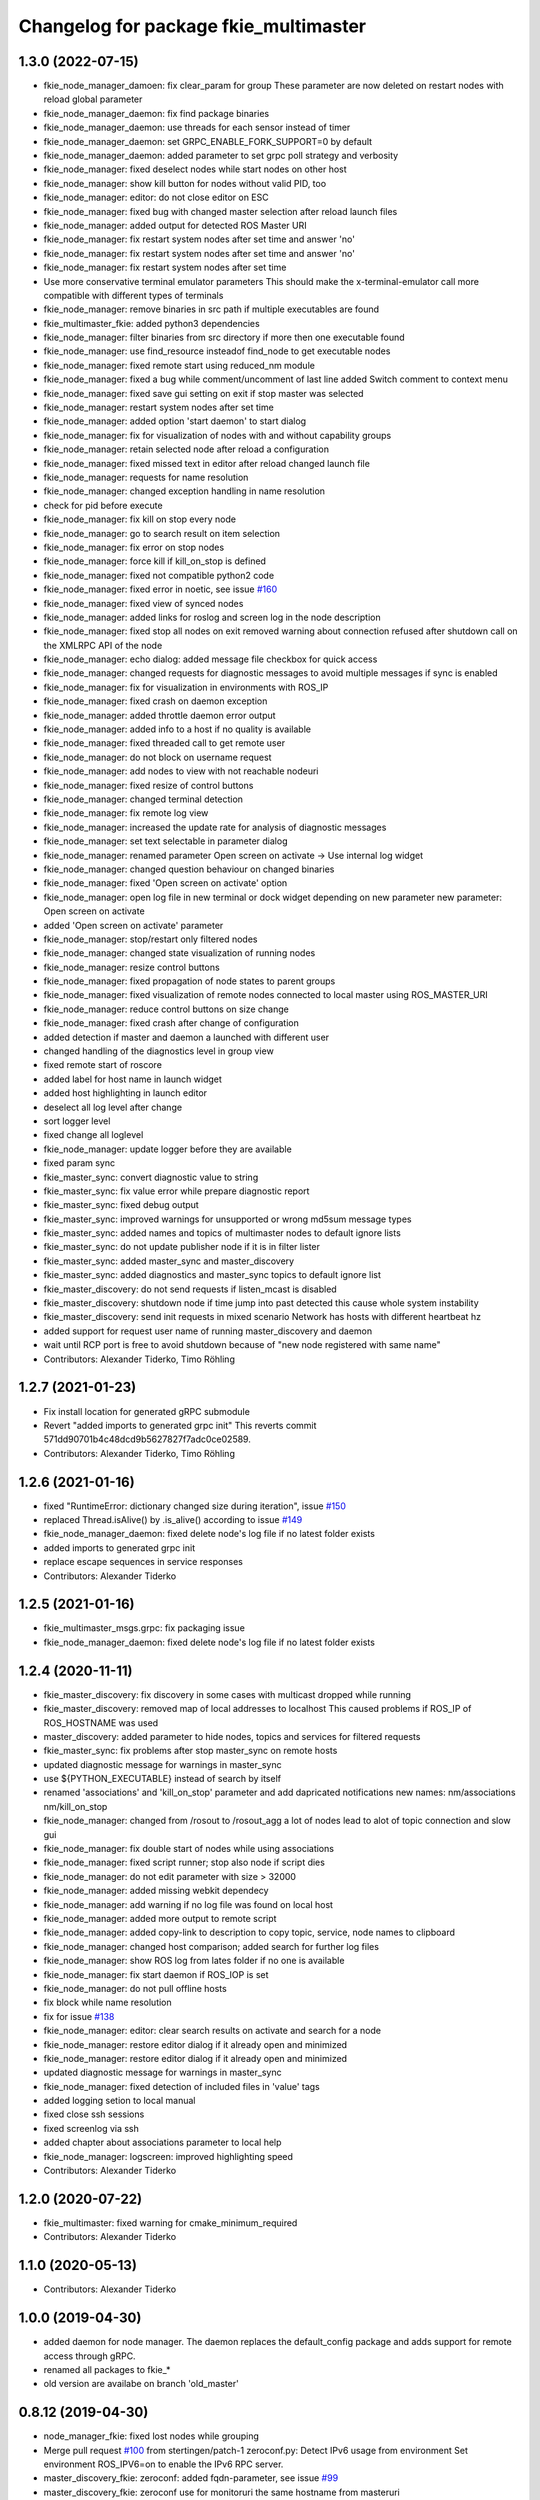 ^^^^^^^^^^^^^^^^^^^^^^^^^^^^^^^^^^^^^^
Changelog for package fkie_multimaster
^^^^^^^^^^^^^^^^^^^^^^^^^^^^^^^^^^^^^^

1.3.0 (2022-07-15)
------------------
* fkie_node_manager_damoen: fix clear_param for group
  These parameter are now deleted on restart nodes with reload global
  parameter
* fkie_node_manager_daemon: fix find package binaries
* fkie_node_manager_daemon: use threads for each sensor instead of timer
* fkie_node_manager_daemon: set GRPC_ENABLE_FORK_SUPPORT=0 by default
* fkie_node_manager_daemon: added parameter to set grpc poll strategy and verbosity
* fkie_node_manager: fixed deselect nodes while start nodes on other host
* fkie_node_manager: show kill button for nodes without valid PID, too
* fkie_node_manager: editor: do not close editor on ESC
* fkie_node_manager: fixed bug with changed master selection after reload launch files
* fkie_node_manager: added output for detected ROS Master URI
* fkie_node_manager: fix restart system nodes after set time and answer 'no'
* fkie_node_manager: fix restart system nodes after set time and answer 'no'
* fkie_node_manager: fix restart system nodes after set time
* Use more conservative terminal emulator parameters
  This should make the x-terminal-emulator call more compatible with
  different types of terminals
* fkie_node_manager: remove binaries in src path if multiple executables are found
* fkie_multimaster_fkie: added python3 dependencies
* fkie_node_manager: filter binaries from src directory if more then one executable found
* fkie_node_manager: use find_resource insteadof find_node to get executable nodes
* fkie_node_manager: fixed remote start using reduced_nm module
* fkie_node_manager: fixed a bug while comment/uncomment of last line
  added Switch comment to context menu
* fkie_node_manager: fixed save gui setting on exit if stop master was selected
* fkie_node_manager: restart system nodes after set time
* fkie_node_manager: added option 'start daemon' to start dialog
* fkie_node_manager: fix for visualization of nodes with and without capability groups
* fkie_node_manager: retain selected node after reload a configuration
* fkie_node_manager: fixed missed text in editor after reload changed launch file
* fkie_node_manager: requests for name resolution
* fkie_node_manager: changed exception handling in name resolution
* check for pid before execute
* fkie_node_manager: fix kill on stop every node
* fkie_node_manager: go to search result on item selection
* fkie_node_manager: fix error on stop nodes
* fkie_node_manager: force kill if kill_on_stop is defined
* fkie_node_manager: fixed not compatible python2 code
* fkie_node_manager: fixed error in noetic, see issue `#160 <https://github.com/fkie/multimaster_fkie/issues/160>`_
* fkie_node_manager: fixed view of synced nodes
* fkie_node_manager: added links for roslog and screen log in the node description
* fkie_node_manager: fixed stop all nodes on exit
  removed warning about connection refused after shutdown call on the
  XMLRPC API of the node
* fkie_node_manager: echo dialog: added message file checkbox for quick access
* fkie_node_manager: changed requests for diagnostic messages to avoid multiple messages if sync is enabled
* fkie_node_manager: fix for visualization in environments with ROS_IP
* fkie_node_manager: fixed crash on daemon exception
* fkie_node_manager: added throttle daemon error output
* fkie_node_manager: added info to a host if no quality is available
* fkie_node_manager: fixed threaded call to get remote user
* fkie_node_manager: do not block on username request
* fkie_node_manager: add nodes to view with not reachable nodeuri
* fkie_node_manager: fixed resize of control buttons
* fkie_node_manager: changed terminal detection
* fkie_node_manager: fix remote log view
* fkie_node_manager: increased the update rate for analysis of diagnostic messages
* fkie_node_manager: set text selectable in parameter dialog
* fkie_node_manager: renamed parameter
  Open screen on activate -> Use internal log widget
* fkie_node_manager: changed question behaviour on changed binaries
* fkie_node_manager: fixed 'Open screen on activate' option
* fkie_node_manager: open log file in new terminal or dock widget depending on new parameter
  new parameter: Open screen on activate
* added 'Open screen on activate' parameter
* fkie_node_manager: stop/restart only filtered nodes
* fkie_node_manager: changed state visualization of running nodes
* fkie_node_manager: resize control buttons
* fkie_node_manager: fixed propagation of node states to parent groups
* fkie_node_manager: fixed visualization of remote nodes connected to local master using ROS_MASTER_URI
* fkie_node_manager: reduce control buttons on size change
* fkie_node_manager: fixed crash after change of configuration
* added detection if master and daemon a launched with different user
* changed handling of the diagnostics level in group view
* fixed remote start of roscore
* added label for host name in launch widget
* added host highlighting in launch editor
* deselect all log level after change
* sort logger level
* fixed change all loglevel
* fkie_node_manager: update logger before they are available
* fixed param sync
* fkie_master_sync: convert diagnostic value to string
* fkie_master_sync: fix value error while prepare diagnostic report
* fkie_master_sync: fixed debug output
* fkie_master_sync: improved warnings for unsupported or wrong md5sum message types
* fkie_master_sync: added names and topics of multimaster nodes to default ignore lists
* fkie_master_sync: do not update publisher node if it is in filter lister
* fkie_master_sync: added master_sync and master_discovery
* fkie_master_sync: added diagnostics and master_sync topics to default ignore list
* fkie_master_discovery: do not send requests if listen_mcast is disabled
* fkie_master_discovery: shutdown node if time jump into past detected
  this cause whole system instability
* fkie_master_discovery: send init requests in mixed scenario
  Network has hosts with different heartbeat hz
* added support for request user name of running master_discovery and daemon
* wait until RCP port is free to avoid shutdown because of "new node registered with same name"
* Contributors: Alexander Tiderko, Timo Röhling

1.2.7 (2021-01-23)
------------------
* Fix install location for generated gRPC submodule
* Revert "added imports to generated grpc init"
  This reverts commit 571dd90701b4c48dcd9b5627827f7adc0ce02589.
* Contributors: Alexander Tiderko, Timo Röhling

1.2.6 (2021-01-16)
------------------
* fixed "RuntimeError: dictionary changed size during iteration", issue `#150 <https://github.com/fkie/multimaster_fkie/issues/150>`_
* replaced Thread.isAlive() by .is_alive() according to issue `#149 <https://github.com/fkie/multimaster_fkie/issues/149>`_
* fkie_node_manager_daemon: fixed delete node's log file if no latest folder exists
* added imports to generated grpc init
* replace escape sequences in service responses
* Contributors: Alexander Tiderko

1.2.5 (2021-01-16)
------------------
* fkie_multimaster_msgs.grpc: fix packaging issue
* fkie_node_manager_daemon: fixed delete node's log file if no latest folder exists

1.2.4 (2020-11-11)
------------------
* fkie_master_discovery: fix discovery in some cases with multicast dropped while running
* fkie_master_discovery: removed map of local addresses to localhost
  This caused problems if ROS_IP of ROS_HOSTNAME was used
* master_discovery: added parameter to hide nodes, topics and services for filtered requests
* fkie_master_sync: fix problems after stop master_sync on remote hosts
* updated diagnostic message for warnings in master_sync
* use ${PYTHON_EXECUTABLE} instead of search by itself
* renamed 'associations' and 'kill_on_stop' parameter and add dapricated notifications
  new names: nm/associations nm/kill_on_stop
* fkie_node_manager: changed from /rosout to /rosout_agg
  a lot of nodes lead to alot of topic connection and slow gui
* fkie_node_manager: fix double start of nodes while using associations
* fkie_node_manager: fixed script runner; stop also node if script dies
* fkie_node_manager: do not edit parameter with size > 32000
* fkie_node_manager: added missing webkit dependecy
* fkie_node_manager: add warning if no log file was found on local host
* fkie_node_manager: added more output to remote script
* fkie_node_manager: added copy-link to description to copy topic, service, node names to clipboard
* fkie_node_manager: changed host comparison; added search for further log files
* fkie_node_manager: show ROS log from lates folder if no one is available
* fkie_node_manager: fix start daemon if ROS_IOP is set
* fkie_node_manager: do not pull offline hosts
* fix block while name resolution
* fix for issue `#138 <https://github.com/fkie/multimaster_fkie/issues/138>`_
* fkie_node_manager: editor: clear search results on activate and search for a node
* fkie_node_manager: restore editor dialog if it already open and minimized
* fkie_node_manager: restore editor dialog if it already open and minimized
* updated diagnostic message for warnings in master_sync
* fkie_node_manager: fixed detection of included files in 'value' tags
* added logging setion to local manual
* fixed close ssh sessions
* fixed screenlog via ssh
* added chapter about associations parameter to local help
* fkie_node_manager: logscreen: improved highlighting speed
* Contributors: Alexander Tiderko

1.2.0 (2020-07-22)
------------------
* fkie_multimaster: fixed warning for cmake_minimum_required
* Contributors: Alexander Tiderko

1.1.0 (2020-05-13)
------------------
* Contributors: Alexander Tiderko

1.0.0 (2019-04-30)
-------------------
* added daemon for node manager. The daemon replaces the default_config package and adds support for remote access through gRPC.
* renamed all packages to fkie_*
* old version are availabe on branch 'old_master'

0.8.12 (2019-04-30)
-------------------
* node_manager_fkie: fixed lost nodes while grouping
* Merge pull request `#100 <https://github.com/fkie/multimaster_fkie/issues/100>`_ from stertingen/patch-1
  zeroconf.py: Detect IPv6 usage from environment
  Set environment ROS_IPV6=on to enable the IPv6 RPC server.
* master_discovery_fkie: zeroconf: added fqdn-parameter, see issue `#99 <https://github.com/fkie/multimaster_fkie/issues/99>`_
* master_discovery_fkie: zeroconf use for monitoruri the same hostname from masteruri
* Contributors: Alexander Tiderko, Hermann von Kleist

0.8.11 (2019-02-27)
-------------------
* fix release issues

0.8.10 (2019-02-26)
-------------------
* node_manager_fkie: exapand (nodes, topics, services) on filter
* fixed build node_manager_fkie without .git repository issue `#91 <https://github.com/fkie/multimaster_fkie/issues/91>`_
* node_manager_fkie: fixed crash on show critical message dialog
* Contributors: Alexander Tiderko

0.8.9 (2018-12-21)
------------------
* fix install build
* Contributors: Alexander Tiderko

0.8.8 (2018-12-19)
------------------
* fixed install node_manager_fkie
* Contributors: Alexander Tiderko

0.8.7 (2018-12-18)
------------------
* default_cfg_fkie: fixed changelog format
* node_manager_fkie: added version detection
* Contributors: Alexander Tiderko

0.8.5 (2018-12-11)
------------------
* node_manager_fkie: removed install author warning
* node_manager_fkie: fixed navigation in topic and service view
  do not open echo/call dialog on activate namespace group
* master_sync_fkie: added a simple node to sync parameter
  Original code from
  https://github.com/jhu-lcsr-forks/multimaster_fkie/tree/param-sync
  adapted to change only local ROS Parameter Server
* Contributors: Alexander Tiderko

0.8.4 (2018-12-08)
------------------
* master_discovery_fkie: fix zeroconf to avoid request loop in master_sync
  see issue `#90 <https://github.com/fkie/multimaster_fkie/issues/90>`_
* Contributors: Alexander Tiderko

0.8.3 (2018-12-07)
------------------
* node_manager_fkie: added: Augment CMake script to install node_manager launcher on Ubuntu. pull request `#82 <https://github.com/fkie/multimaster_fkie/issues/82>`_ from acschaefer/master
* node_manager_fkie: added parameter to disable namespace groups
* node_manager_fkie: editor: improved seletion of node definition by moving selected text to top
* node_manager_fkie: new: apply enhancement to organize nodes view by namespaces, see issue `#83 <https://github.com/fkie/multimaster_fkie/issues/83>`_
* node_manager_fkie: fixed copy paste error
* node_manager_fkie: changed highlighting for groups and nodes
* node_manager_fkie: editor: fixed uncomment of -- statements
* node_manager_fkie: added launch file to test namespace grouping.
* node_manager_fkie: fix namespace view
* node_manager_fkie: fixed topic publish dialog for messages with arrays
* node_manager_fkie: fix crash while start master_discovery with master_sync on
* node_manager_fkie: fixed add new parameter in parameter dialog
* node_manager_fkie: added parameter for timeout to close closing dialog
* master_discovery_fkie: fixed typo hearbeat[s] to heartbeat[s] pull request `#87 <https://github.com/fkie/multimaster_fkie/issues/87>`_ from Paulls20/master
* master_sync_fkie: install launch dir pull request `#81 <https://github.com/fkie/multimaster_fkie/issues/81>`_ from ahoarau/patch-1
* Contributors: Alexander Schaefer, Alexander Tiderko, Antoine Hoarau, Paul.Varghese

0.8.2 (2018-08-10)
------------------
* fixed issue `#79 <https://github.com/fkie/fkie_multimaster/issues/79>`_
* Contributors: Alexander Tiderko

0.8.1 (2018-08-03)
------------------
* fkie_node_manager: changed behaviour on question to reload files and display noscreen errors
* Contributors: Alexander Tiderko

0.8.0 (2018-07-16)
------------------
* fkie_node_manager: added warning if while remote start no executable was found
  rosrun throws no error if no executable was found it is only an output.
* fkie_node_manager: fixed activation of minimized launch editor
* fkie_node_manager: added settings parameter 'movable dock widgets' to prevent dock widgets from moving
* fkie_node_manager: fixed error in select_dialog on close node_manager
* fkie_node_manager: added group icon with count of nodes inside
* fkie_node_manager: added info icons for groups
* fkie_node_manager: added timer to close exit dialog on close node_manager
* fkie_node_manager: fixed delay open io screen
* fkie_node_manager: use priority queue for sreen io only if normal queue has more than 5 elements
* fkie_node_manager: reduced update count
* fkie_node_manager: changed color of question box
* fkie_node_manager: added link for nodelet manager in description of nodelets
* fkie_node_manager: add an option to disable the question dialog while restart nodelets
* fkie_node_manager: changed background of question dialog to non transparent
* fkie_node_manager: changed question dialog for launch and transfer files
* changed visualization for available configurations, added visualisation for nodelets
  changed qestion dialog on changes of launch files and restart of
  nodelets
* fkie_node_manager: fixed trasfer of wrong files on change to remote hosts
* fkie_node_manager: editor: fix recursive search
* fkie_node_manager: fixed crash on call of an unknown service
* fkie_node_manager: fix administratively prohibited error while delete logs
  This error occurs while delete more than 10 logs on remote host
* fkie_node_manager: resolve pkg:// in all arguments
* fkie_node_manager: fix crash while assigne color
* Added configuration for Travis CI
* Contributors: Timo Röhling, Alexander Tiderko

0.7.8 (2018-03-24)
------------------
* Fix catkin_lint warnings
* fkie_node_manager: fixed crash on errors while open network discovery dialog
* fkie_node_manager: fixed copy function in launch file browser
* fkie_node_manager: fixed file name copy crash
* fkie_node_manager: added more checks while handle nodelet restarts
* fkie_node_manager: added check for restart of nodelet manager
* fkie_node_manager: reset package cache on reload in lauch widget
  so you don't need to restart node_manager if new packages are added at
  runtime
* fkie_node_manager: changed behaviour of detailed message box
* fkie_node_manager: fixed clear in echo dialog
* fkie_node_manager: added shortcut Ctrl+R to restart nodes
* Merge pull request `#69 <https://github.com/fkie/fkie_multimaster/issues/69>`_ from AlexisTM/fix_exit_zeroconf
  Solve zeroconf sys.exit( ..., ...) issue
* Contributors: Alexander Tiderko, Alexis Paques, Timo Röhling

0.7.7 (2017-10-27)
------------------
* fkie_node_manager: fixed install problem #65
* fkie_node_manager: changed tab order and added Ctrl+Shift+F behaviour
* Contributors: Alexander Tiderko

0.7.6 (2017-10-04)
------------------
* fkie_node_manager: editor: fixed un/comment function
* fkie_node_manager: detailed dialog: created own one, enable resize feature
* fkie_node_manager: echo dialog: added a checkbox to dis-/enable message filter
* fkie_node_manager: added log for start and wait for ROS master at the beginning
* fkie_node_manager: fixed utf8 problem with service call
* fkie_node_manager: fixed view problem if ROS_IP is set
* fkie_node_manager: fixed crash while navigation in launch editor
* fkie_node_manager: convert error messages to utf-8
* fkie_node_manager: fixed a lot of utf8 problems
* fkie_node_manager: do not ask changed files for reload an offline master
* fkie_node_manager: reload global parameter, if ROS master was restarted
* fkie_node_manager: file_watcher: fixed wrong detection for paths in parameter values
* fkie_node_manager: editor: adapt indent to previous line on tab
* fkie_node_manager: editor: ident to preview line on pressed return/enter
* fkie_node_manager: label for decimal length changed
* fkie_node_manager: echo_dialog: added array length and a filter for digits after '.' in arrays
* fkie_node_manager: launch dialog: improved graph view
* fkie_node_manager: launch editor: changed line selection behaviour
* fkie_node_manager: added Ctrl+W to close current tab in launch editor
* fkie_node_manager: event connection between launch editor and graph view
* fkie_node_manager: create complete include graph
* fkie_node_manager: added upperBotton again
* fkie_node_manager: removed uppper Button, use Include Graph instead
* fkie_node_manager: added dock widget with include files overview for launch file editor
* fkie_node_manager: reorganized buttons in launch editor and fixed search for included files
* fkie_node_manager: fixed display not complete node/topic/service name
* fkie_node_manager: fixed icon space in description panel
* fkie_node_manager: added icons
  1. in editor for going to next higher launch file
  2. restart node and reload global parameter of the launch file
* fkie_node_manager: changed behaviour after filter changes
* fkie_node_manager: open upper files and insert these in between
* fkie_node_manager: Tab and Backtab fixed
* fkie_node_manager: size units fixed
* fkie_node_manager: fixed search for included files in editor
* fkie_node_manager: enable / disable upper button
* fkie_node_manager: added upper button to the editor dialog
  opens the file which include the current open launch file
* fkie_node_manager: redesigned echo dialog
* fkie_node_manager: added priority queue for opening output console before all nodes are started
* Contributors: Alexander Tiderko

0.7.5 (2017-07-17)
------------------
* fkie_node_manager: improved echo dialog
  * added combobox for maximal size of a message
  * added status for message size (also avarage)
  * added bandwith calculation
  * added info in status bar for latched topic
  * removed status for "std dev" and "window size"
  * store last messages in echo dialog to show them after some filter was chagned
* fkie_node_manager: new feature - start profiles
  you can save and restore the current state for all hosts.
* fkie_node_manager: added a node 'script_runner.py' to launch scripts in a ROS node
  The node exceutes the script on startup and stay alive. On stop you can
  specify a stop script.
* fkie_node_manager: fixed displayed topics in description panel (for different namespaces)
* fkie_node_manager: fixed the warning about illegal ROS name on open echo dialog
* fkie_node_manager: fixed rate filter in echo dialog
* fkie_node_manager: fixed poweroff host
* fkie_node_manager: fixed the end process
* fkie_node_manager: fix crash while remove history file
* fkie_node_manager: added more error handling for script_runner
* fkie_node_manager: added question on stop profile load
* fkie_node_manager: stops profile loading on close profile status
* fkie_node_manager: moved profile code to new file and added progress bar for profile
* fkie_node_manager: fixed rename of file in the launch history
* fkie_node_manager: added a possibility to delete all logs (select host->rosclean purge in description)
* fkie_node_manager: changed key event handling in launch dock to avoid double events
* fkie_node_manager: fix Ctrl+double click on profile history
* fkie_node_manager: added support for default_cfg in profiles
* fkie_node_manager: store the default configuration nodes for profiles
  currently no support to load the profiles with default configuration!
  User will be informed on save a profile with default configuraion.
* fkie_node_manager: fixed detailed dialog for messages without detailed text
* fkie_node_manager: fixed start nodes by load new profile with same launch files
* fkie_node_manager: fixed save profile after load profile
* fkie_node_manager: added description for online state of a master proxy
* fkie_node_manager: skip update of offline hosts
* fkie_node_manager: fixed the list of closing hosts
* fkie_node_manager: added possibility to resize the details message dialog
* fkie_node_manager: removed handling for Ctrl+C and Ctrl+X, so this shortcut now works in description dock
* fkie_node_manager: fixed call of host url options
* fkie_node_manager: fixed problem with editor in foreground
* fkie_node_manager: changed filter handling for latched topics
* fkie_node_manager: fixed warning about echo of last scrapped message
* fkie_node_manager: use objectName() instead of text()
* fkie_master_sync: changed default filter for sync nodes, see issue `#63 <https://github.com/fkie/fkie_multimaster/issues/63>`_
* fkie_master_discovery: reduced warning outputs in cases a node or service is not reachable
* default_cfg_fkie: store the arguments of default_cfg to parameter server
* multiamster_fkie: fixed installation configuration

0.7.4 (2017-05-03)
------------------
* fkie_node_manager: updated highlightning in sync dialog
* fkie_node_manager: add tooltip to a filter in echo dialog
* fkie_node_manager: fixed problems with ampersand.
  The ampersand is automatically set in QPushButton or QCheckbx by
  KDEPlatformTheme plugin in Qt5
  [https://bugs.kde.org/show_bug.cgi?id=337491]
  A workaroud is to add
  [Development]
  AutoCheckAccelerators=false
  to ~/.config/kdeglobals
  This fix removes the ampersand manually.
* fkie_master_discovery: improved filter logging
* master_snyc_fkie: fixed sync_hosts parameter
* master_snyc_fkie: fixed filter for specific hosts
* added description how to filter for specific hosts
* Contributors: Alexander Tiderko

0.7.3 (2017-04-24)
------------------
* default_cfg_fkie: fixed problem with "pass_all_args" attribute
* fkie_node_manager: fix crash on start master_discovery
* fkie_node_manager: fixed network discovery dialog
* fkie_node_manager: added "pass_all_args" for highlighter
* fkie_node_manager: fixed crash while stop or start a lot of nodes
* fkie_node_manager: changed font color in echo dialog
* fkie_node_manager: changed default color in description widget
* fkie_node_manager: added a workaround for "CTR mode needs counter parameter, not IV"
* fkie_node_manager: reverted url changes
* fixed warnings in API documentation
* fkie_node_manager: fixed url handling in host control
* Contributors: Alexander Tiderko

0.7.2 (2017-01-27)
------------------
* fkie_node_manager: added a parameter to hide domain suffix in description panel and node tree view
* mutlimaster_fkie: reverted the cut of domains in hostnames
* Contributors: Alexander Tiderko

0.7.1 (2017-01-26)
------------------
* fkie_master_discovery: fixed some problems on macOS
	- perform test for multicast interfaces only on Linux and FreeBSD
	- changed detection for local interface to support discovering on iOS
* fkie_master_discovery: removed domain suffix from hostname
* fkie_master_discovery: removed a not needed import
* fkie_master_discovery: digrammar fix in exception message
* fkie_node_manager: increased precision for float values in combobox (used by settings)
* fkie_node_manager: fixed editor for kinetic; removed setMargin since it not suported by Qt5
* fkie_node_manager: fixed URLs for some buttons in description panel to use it with Qt5
* fkie_node_manager: added more details on start if no 'screen' is available
* fkie_node_manager: changed supervised_popen initialization to avoid multi subclassing
* fkie_node_manager: added a raise Exception if no terminal is availabe
* fkie_node_manager: raise an error now if 'paramiko' is not available
* fkie_node_manager: fixed startup if a node manager instance already running
* fkie_node_manager: added xterm path for macOS
* fkie_node_manager: removed domain suffix from hostname to avoid name problems
* fkie_node_manager: fixed UnboundLocalError for 'selectedGroups' and 'self._accept_next_update'
* Contributors: Alexander Tiderko, Jason Mercer, Dirk Schulz

0.7.0 (2017-01-09)
------------------
* fkie_master_discovery: added detection for timejumps into the past
* fkie_master_discovery: fixed the shutdown process
    sometimes blocks the SimpleXMLRPCServer the shutdown process. Added a
    timer to kill the own process at the end.
* fkie_master_discovery: `#55 <https://github.com/fkie/fkie_multimaster/issues/55>`_ change the message handling routines
  Introduced a send and receive Queue. It was need to implement new
  features like hub/client structure.
  Added more debug output.
* fkie_master_discovery: splitted send_mcast into send_mcast and listen_mcast to get a hub functionality
* fkie_node_manager: fixed visualisation of not local nodes
    repaired gui_resources.py for Qt5 compatibility
    restore Qt5 compatibility
* fkie_node_manager: added update/set time dialog to update time with ntpdate or date
* fkie_node_manager: added rosbag record to rqt menu
* fkie_node_manager: copy now all selected nodes, topics, services or parameter names to clipboard by pressing Ctrl+C
* fkie_node_manager: added cursor position number to editor
* fkie_node_manager: added indent before hostname in description panel
* fkie_node_manager: added a colorize_host settings parameter
    the color of the host will be now determine automatically
    you can also set own color for each host by double-click on the
    hostname in description panel.
* fkie_node_manager: fixed error after cancel color selection
* fkie_node_manager: use gradient to set color
* fkie_node_manager: now you can define colors for each robot
* fkie_node_manager: removed a broken import
* fkie_node_manager: fixed: no longer clear the search result on click into editor
* fkie_node_manager: find dialog in xml-editor shows now all results in as list
* fkie_node_manager: added clear button to filder lines in dialogs
* fkie_node_manager: add filter to nodes view
  added also a clear button (also ESC) to all filter lines
* fkie_node_manager: fixed some extended visualization for synced nodes
* default_cfg_fkie: fixed start nodes with same name and different namespaces
* default_cfg_fkie: fix the namespace for rqt-cpp-plugins
* Contributors: Alexander Tiderko, Sr4l, deng02

0.6.2 (2016-11-12)
------------------
* fkie_master_sync: Increased logging.
  Added more logging around synchronization to help with
  tracking changes in the local ROS master due to multimaster.
* fkie_node_manager: fixed node view for multiple cores on the same host
* fkie_node_manager: fixed capabilities view
* fkie_node_manager: fixed view of group description by groups with one node
* Drop roslib.load_manifest, unneeded with catkin
* fkie_node_manager: moved controls in group description to the top
* fkie_node_manager: fixed the link to node in group description
* fkie_node_manager: fixed crash while kill screen on remote host
* Contributors: Alexander Tiderko, Denise Eng, Mike Purvis

0.6.1 (2016-10-18)
------------------
* fix for issue #50: do not sent and reply requests while own state is not available
* Contributors: Alexander Tiderko, deng02

0.6.0 (2016-10-12)
------------------
* fkie_master_sync: updated launch file
* fkie_master_sync: added a 'resync_on_reconnect_timeout' parameter that controls how long the offline-online period is before the resync. see enhancement `#48 <https://github.com/fkie/fkie_multimaster/issues/48>`_
* fkie_node_manager: changed find-replace doalog to dockable widget
* fkie_node_manager: changed highlight colors
* fkie_node_manager: added more info for search error
* fkie_node_manager: fixed: comment lines with less then 4 characters
* fkie_node_manager: fixed: `#49 <https://github.com/fkie/fkie_multimaster/issues/49>`_
* fkie_node_manager: added highlightning for yaml stuff inside of a launch file
* fkie_node_manager: fixed: comment of lines with less then 4 characters in xml editor
* fkie_node_manager: fixed: activation of network window after join from network discovery
* fkie_node_manager: fixed: does not open a second configuration editor for a selected node.
* fkie_node_manager: added: 'subst_value' to xml highlighter
* fkie_node_manager: fixed: network discovery
* fkie_node_manager: comment/uncomment fixed
* fkie_node_manager: fixed: detection of included files
* Contributors: Alexander Tiderko

0.5.8 (2016-09-10)
------------------
* fkie_master_discovery: fix for `#46 <https://github.com/fkie/fkie_multimaster/issues/46>`_: bouncing offline/online
  reduced discovery heartbeats, especially if one of the masters is not reachable anymore.
* fkie_node_manager: fixed the error occurs while open configuration for a selected node
* Contributors: Alexander Tiderko

0.5.7 (2016-09-07)
------------------
* fix imports for Qt5
* fix issue `#43 <https://github.com/fkie/fkie_multimaster/issues/43>`_ - "cannot import name QApplication"
* Contributors: Alexander Tiderko, Sr4l

0.5.6 (2016-09-01)
------------------
* fkie_node_manager: fixed error "No module named xml_editor"
* Contributors: Alexander Tiderko

0.5.5 (2016-08-30)
------------------
* fkie_master_sync: added resync after the host was offline
* fkie_master_sync: fixed pep8 warnings
* fkie_master_discovery: fixed issue`#16 <https://github.com/fkie/fkie_multimaster/issues/16>`_
* fkie_multimaster: changed indent in source code to 4
* fkie_master_discovery: added network separation to zeroconf discovering
* fkie_master_discovery: changed the ROS service initialization
  The ROS service will be created after discovering process is started.
  This is especially for visualisation in node_manager.
* fkie_multimaster: removed unused imports
* fkie_master_discovery: fixed pep8 warnings
* fkie_master_discovery: replaced time.sleep by threading.Timer to handle connection problems while get remote master info
* master_discover_fkie: added warning on send errors
* fkie_master_discovery: removed '-' from master name generation for ROS master with not default port
* fkie_master_discovery: reduced/changed log output
* fkie_node_manager: version in info dialog updated
* fkie_node_manager: changed all buttons of the editor to flat
* fkie_node_manager: changes on xml_editor
  * XmlEditor is renamed to Editor and moved into a subdirectory.
  * xml_edit.py splited to exclude all subclasses
  * Search (replace) dialog is redesigned
* fkie_node_manager: added linenumber to the xmleditor
* fkie_node_manager: fix issue `#40 <https://github.com/fkie/fkie_multimaster/issues/40>`_ and some other Qt5 changes
* fkie_node_manager: changed the comment/uncomment in xml editor
* fkie_node_manager: fixed some highlightning problems in xmleditor
* fkie_node_manager: added shortcuts for "Add tag"-Submenu's
* fkie_node_manager: changed xml block highlighting
* fkie_node_manager: fixed seletion in xmleditor
* fkie_multimaster: changed indent in source code to 4
* fkie_node_manager: added a question dialog before set time on remote host
  Time changes leads to problems on tf tree and may have other unexpected
  side effects
* fkie_node_manager: compatibility to Qt5
* fkie_node_manager: fixed the showed network id
* fkie_node_manager: fixed host identification in node view
* fkie_node_manager: changed hostname detection for decision to set ROS_HOSTNAME
* fkie_node_manager: removed pep8 warnings
* fkie_node_manager: fix local discovery node detection
* fkie_node_manager: changed master_discovery node detection
* fkie_node_manager: fixed pep8 warnings
* fkie_node_manager: removed pylint warnings
* fkie_node_manager: new feature: close tabs in Launch-Editor with middle mouse button
* fkie_node_manager: fixed style warning in xml_editor and capability_table
* fkie_node_manager: fixed clear of configuration nodes
* fkie_node_manager: changed identification of master (now it is only the masteruri without address)
* fkie_node_manager: fix in capability table
* fkie_node_manager: removed '-' from master name generation for ROS master with not default port
* fkie_node_manager: remove the ssh connection if the master goes offline. This avoids timeouts after reconnection
* Contributors: Alexander Tiderko

0.5.4 (2016-04-21)
------------------
* fkie_multimaster: added '/do_not_sync' parameter
  this allows to hide some topics/services, topic types, from
  synchronisation. It can be defined as string or as list.
* fkie_master_sync: fixed unnecessary update requests
  wrong timestamps leads to updates
* fkie_node_manager: added visualisation for not synchronized topics/services
* fkie_node_manager: add parameter to the order of publisher/subscriber in description dock
  new parameter: 'Transpose pub/sub description'
* fkie_node_manager: changed behaviour of description dock while update info
* fkie_node_manager: fixed deselection of text on context menu
* fkie_node_manager: fixed threading problem while searching for sync interfaces
* Contributors: Alexander Tiderko

0.5.3 (2016-04-01)
------------------
* fkie_node_manager: fix remote start
* Contributors: Alexander Tiderko

0.5.2 (2016-03-31)
------------------
* fkie_node_manager: fixed start process on remote hosts without Qt
* Contributors: Alexander Tiderko

0.5.1 (2016-03-23)
------------------
* Use ROS_HOSTNAME before ROS_IP.
  To determine which interface to use follow ROS master convention
  of ROS_HOSTNAME being used before ROS_IP.
  This is as per:
  http://wiki.ros.org/ROS/EnvironmentVariables#ROS_IP.2BAC8-ROS_HOSTNAME
* Contributors: Mike O'Driscoll, Timo Röhling

0.5.0 (2016-03-17)
------------------
New Features:
* fkie_node_manager: the start with different ROS_MASTER_URI
  sets now the ROS_HOSTNAME environment variable if a new masteruri was
  selected to start node_manager or master_discovery
* fkie_node_manager: added parameter to disable the highlighting of xml blocks
* fkie_node_manager: added ROS-Launch tags to context menu in XML editor
* fkie_node_manager: mark XML tag blocks
* fkie_node_manager: show the filename in the XML editor dialog title
* fkie_node_manager: close configuration items are now sorted
* fkie_node_manager: the confirmation dialog at exit can be deaktivated
  to stop all nodes and roscore or shutdown the host you can use the close
  button of each master
* fkie_node_manager: allow to shutdown localhost
* fkie_node_manager: shows 'advanced start' button also if the selected node laready runs
* default_cfg_fkie: added 'load_params_at_start' parameter.
  On start of default_cfg_fkie all parameters are loaded into ROS
  parameter server. If this parameter is set to `False` the parameter are
  loaded on first run of an included node.

Fixes:
* fkie_node_manager: fixed print XML content in echo_dialog
* fkie_node_manager: avoids the print of an error, while loads a wrongs file on start of the node_manager
* fkie_node_manager: fixed check of running remote roscore
* fkie_node_manager: fixed problem while echo topics on remote hosts
* fkie_node_manager: changed cursor position in XML editor after open node configuration
* fkie_node_manager: fixed replay of topics with array elements
* fkie_node_manager: fixed close process while start/stop nodes
* fkie_node_manager: fixed namespace of capability groups, fixed the missing leading SEP
* fkie_node_manager: fixed - avoid transmition of some included/changed but not needed files to remote host
* fkie_node_manager: fixed start node after a binary was selected from multiple binaries
* fkie_node_manager: removed "'now' FIX" while publish messages to topics
* fkie_node_manager: fixed log format on remote hosts
* master_discovery: fixed avg. network load calculation, added checks for some parameters
* fkie_multimaster: Set correct logging level to warning
* Contributors: Alexander Tiderko, Gary Servin

0.4.4 (2015-12-18)
------------------
* fkie_node_manager: fixed republish of array values in paraeter dialog
* fkie_node_manager: reviewed the name resolution
* fkie_node_manager: added an IP to hostname resolution
  it is usefull for detection of automatic master_sync start if an IP was
  entered while start of master_discovery
* fkie_node_manager: added a settings parameter 'start_sync_with_discovery'
  The start_sync_with_discovery determine the default behaviour to start
  master_sync with master_discover or not. This presets the 'Start sync'
  parameter in Start-dialog.
* fkie_node_manager: added an option to start master_sync with master_discovery
* fkie_node_manager: added network ID visualization
* fkie_node_manager: fixed joining from discovery dialog
* fkie_node_manager: fixed discovery dialog, which was broken after changes in master_discovery
* fkie_node_manager: highlighted the sync button in ROS network dock
* Contributors: Alexander Tiderko

0.4.3 (2015-11-30)
------------------
* fkie_node_manager: start rviz now as NO rqt plugin
* fkie_node_manager: fixed the sort of paramerter in `add parameter` dialog
* fkie_node_manager: adapt the chagnes in fkie_master_discovery
* fkie_node_manager: fixed the tooltip of the buttons in the description dock
* fkie_node_manager: stop /master_discovery node before poweroff host to avoid timout problems
* fkie_multimaster: reduced logs and warnings on stop nodes while closing node_manager
* fkie_node_manager: added a new button for call service
* fkie_node_manager: added a "copy log path to clipboard" button
* fkie_node_manager: fixed the displayed count of nodes with launch files in description dock
* fkie_node_manager: fixed errors showed while stop nodes on close
* fkie_multimaster: reduced logging of exceptions
* fkie_node_manager: added poweroff command to the host description
* fkie_node_manager: added tooltips to the buttons in description dock
* fkie_node_manager: replaced some icons
* fkie_node_manager: added advanced start link to set console format and loglevel while start of nodes
* fkie_node_manager: skip commented nodes while open a configuration for a selected node
* fkie_node_manager: fixed xml editor; some lines was hide
* fkie_node_manager: added ctrl+shift+slash to shortcuts for un/comment text in editor
   - some small changes in find dialog
* fkie_master_discovery: fixed compatibility to older versions
* master_fiscovery_fkie: integrated pull request `#24 <https://github.com/fkie/fkie_multimaster/issues/24>`_
  Thanks for creating the PR to @garyservin and @mikeodr!
  The change lets you define an interface by `~interface`, `ROS_IP` envar
  or append the interface to multicast group like
  226.0.0.0@192.168.101.10. The master_discovery then binds to the
  specified interface and creates also an unicast interface for active
  requests on communication problems or if `~robot_hosts` are defined.
  Now you can also disable the multicast communication by setting
  `~send_mcast` to false. In this case the requests are send to hosts
  defined in `~robot_hosts`.
* fkie_master_discovery: fixed the 'local' assignment while updateInfo()
* fkie_master_discovery: adopt some changes from pull request `#24 <https://github.com/fkie/fkie_multimaster/issues/24>`_
  Thanks to @garyservin for pull request `#24 <https://github.com/fkie/fkie_multimaster/issues/24>`_:
  * Don't exit if we're on localhost, just log a warning
  * Added support for different logging levels in master_monitor:
  currently all logs are marked as warnings, where some should be marked
  as errors.
* fkie_master_discovery: spaces and typos removed
* fkie_master_discovery: fixed link quality calculation
* Contributors: Alexander Tiderko

0.4.2 (2015-10-19)
------------------
* fkie_node_manager: added further files to change detection
* fkie_node_manager: fixed parameter dialog for some messages e.g. MarkerArray
* fkie_node_manager: shutdown now all nodes and roscore at exit (if selected)
* fkie_node_manager: changed diagnostic visualization
* fkie_node_manager: propagate the diagnostic color of a node to his group
* fkie_node_manager: update the description of selected node after a diagnostic message is recieved
* fkie_multimaster: added a possibility to set time on remote host
* fkie_node_manager: fixed the comparison of host time difference
* fkie_node_manager: added a warning if the time difference to remote host is greater than a defined value (default 3 sec)
* fkie_node_manager: added ControlModifier to package navigation
  Ctrl+DoubleClick:
  * History file: goto the package of the launch file
  * ..: goto root
  * folder: go only one step down, not until first config file
* fkie_node_manager: changed param template for parameter name in editor
* fkie_node_manager: added log button for remote master_discovery
  * show now only the screen log
* fkie_node_manager: fixed save/load in parameter dialog
* fkie_node_manager: fix load parameter with absolute path
* fkie_node_manager: added more info for error while set a parameter with None value
* fkie_node_manager: added icon for rqt plugin
* fkie_node_manager: fixed error which prevent display info and configuration dialogs
* fkie_node_manager: check now for changes of local binaries and ask for restart if these are changed
* fkie_node_manager: fixed problem while publishing to topic with lists and byte values
* fkie_node_manager: added support diagnostics_agg topic
* fkie_node_manager: added a remote script which does not use qt bindings
* fkie_master_discovery: fixed the updates of remote nodes registered on local master
* fkie_master_discovery: added @part to define interface with mcast group
* fkie_master_discovery: add posibility to specify the interface to use
* fkie_master_discovery: check for local ip addresses to avoid wrong warning messages
* Contributors: Alexander Tiderko

0.4.1 (2015-04-28)
------------------
* fkie_node_manager: fixed error while parsing list of lists in parameter dialog
* fkie_node_manager: added scrollarea for dynamic_reconfigure widget
* fixed the usage of new parameter in node_manager
* fkie_node_manager: fixed binary selection while 'add node'
* fkie_multimaster: fixed double log output
* fkie_node_manager: fix to enable the master list if a master_discavery was started
* fkie_node_manager: fixed recursive search
* fkie_multimaster: added network problem detection on remote hosts
* fkie_node_manager: older paramiko versions does not support get_pty parameter in exce_command
* fkie_node_manager: fixed stdout error while transfer files to remote host
* fkie_node_manager: ignore errors caused on after the echo dialog was closed
* fkie_node_manager: changed the color of illegal ros node names
* fkie_master_sync: Deprecate is_ignored_topic. Move new parameters to the end of the parameter list
* fkie_master_sync: Make configuration more granular
    allows filtering of specific subscribers or publishers
* Contributors: Alexander Tiderko

0.4.0 (2015-02-20)
------------------
* fkie_multimaster: discovery changed
  * reduced the amount of heartbeat messages for discovery
  * added fallback for environments with multicast problems
* fkie_node_manager: added log_level parameter to all nodes
* fkie_node_manager: fixed syntax highlightning
* fkie_node_manager: fix ssh handler
* fkie_node_manager: parameter changed in dialog "start master discovery"
* fkie_node_manager: fixes in parameter dialog
  * fixed filter in parameter dialog
  * fixed parser of the list values
  * update only changed values in ROS parameter server
* fkie_node_manager: default value for heartbeat changed to 0.5
* fkie_node_manager: improved the discovery dialog to detect masters using new methods
* fkie_node_manager: fixed the button view in the sync dialog
* fkie_node_manager: added a xml and yaml validation on save of a configuration files
* fkie_master_sync: fix the long wait time on first sync
* fkie_master_sync: fix annonce publisher about the AnyMsg subscribers
* fkie_master_discovery: discovery changed
  - reduced the amount of heartbeat messages for discovery
  - added fallback for environments with multicast problems
* fkie_master_discovery: added log_level parameter to all nodes
* fkie_master_discovery: changed discovery after the host was set to offline
* fkie_master_discovery: fixed a problem if more then one master discovery is running on the same host
* fkie_master_discovery: removed some python mistakes
* fkie_master_discovery: removed some debug output
* fkie_master_discovery: fixed change to offline state after a refresh service was called and host is not reachable
* fkie_master_discovery: fix set to offline state
* fkie_master_discovery: fixed link quality detection.
  The requests for each master are now stored, to detect the right count
  of messages that we have to receive.
* Contributors: Alexander Tiderko

0.3.18 (2015-02-18)
-------------------
* fkie_node_manager: fixed alt+space for context menu in xml editor
* node_maanger_fkie: removed sync+AnyMsg option, it is now sync with all messages
* fkie_node_manager: fix an error printed on close of echo dialog
* fkie_node_manager: fixed some ssh issues
* fkie_node_manager: enabled ssh compression
* fkie_node_manager: store user per host
* fkie_node_manager: added rviz to rqt menu
* fkie_node_manager: show now unknown topic types through the SSH connection
* fkie_node_manager: close running nodes on exit
* fkie_node_manager: fixed bug while creation of a new file in xml editor
* fkie_node_manager: added binary selection dialog to xml editor, if you add a node section using 'add tag' button
* fkie_node_manager: trap the errors printed to stderr in popen
* fkie_node_manager: fixed highlightning in editor
* master_sync: subscribers with None type are now subscribed as AnyType message
* Contributors: Alexander Tiderko

0.3.17 (2015-01-22)
-------------------
* fkie_node_manager: switch to local monitoring after connection problems to local master_discovery
* fkie_node_manager: added an update procedure to refresh discovered masters
  In same cases the messages, which are send on the shutdown of the
  master_discovery are not received by node_manager. To update the
  discovered list in node_manager the complete list of discoevered hosts
  will be requested, if the localhost master is added as new master.
* fkie_node_manager: fixed error while publishing to 'std_msgs/Empty'
* fkie_master_discovery: fixed discovery support for ipv6
* Contributors: Alexander Tiderko

0.3.16 (2014-12-08)
-------------------
* fkie_node_manager: fixed a problem with screen view
  The node_manager uses the /usr/bin/x-terminal-emulator to show the
  screen content of the nodes. To execute a command with arguments
  'konsole', 'xterm' uses -e, 'terminator', 'gnome-terminal' or
  'xfce4-terminal'use '-x'.
* Contributors: Alexander Tiderko

0.3.15 (2014-12-01)
-------------------
* fkie_node_manager: fixed sync button handling
* fkie_multimaster: removed some python mistakes
* fkie_node_manager: removed some python mistakes
* fkie_node_manager: fixed node selection in description dock
* fkie_node_manager: some icons changed
* fkie_node_manager: 'autoupdate' parameter added
  The autoupdate parameter disables the automatic requests. It is usefull
  for low bandwidth networks.
* fkie_node_manager: reduced remote parameter requests
* fkie_node_manager: added a republish functionality
  This function is accessible in extended info widget.
* fkie_node_manager: fix publish with rate slower one
  Updated the topic info. Added constants to message definition view.
* fkie_node_manager: restores the view of expanded capability groups after reload of a launch file
* node_managef_fkie: fix sidebar parameter selection
* fkie_node_manager: fixes in parameter dialog
  * fixed filter in parameter dialog
  * fixed parser of the list values
  * update only changed values in ROS parameter server
* Contributors: Alexander Tiderko

0.3.14 (2014-10-24)
-------------------
* fkie_node_manager: added a warning to capability table, if multiple configurations for the same node are loaded
* fkie_node_manager: remove now the configuration in capability table after a host was removed
* fkie_node_manager: fixed error while navigate in description panel
* fkie_node_manager: changed sidebar parameter handling (for start host dialog)
* fkie_node_manager: changed the handling on click the sync button in master list
* fkie_node_manager: fixed tooltip for recent loaded files
* fkie_node_manager: fixed problems in capability table with multi-launch-files for the same host and group
* CapabilityHeader: Keep indices of _data and controlWidget in sync when inserting new capabilities
* Fixed crash in master_list_model if IPv6 addresses are present on the host
* fkie_node_manager:manual link added
* fkie_node_manager: added args and remaps to change detection after reload a launch file
* fkie_node_manager: ignore namespace while display the Capabilities in Capabilities table
* fkie_node_manager: fixed some template tags in xml editor
* fkie_node_manager: stop nodes first while restart nodes after loading a launch file
* fkie_node_manager: added support of $(find ...) statement to add images in decription of capabilities
* fkie_node_manager: xmleditor - ask for save by pressing ESC
* fkie_node_manager: changed the update strategy for description dock
* fkie_node_manager: changed the update strategy for description dock
* fkie_node_manager: changed name creation for default configuration node
* fkie_node_manager: fixed blocked focus if a xmleditor was open
* fkie_node_manager: fixed highlighter problem in pyqt
* fkie_node_manager: improved respawn script
* fkie_node_manager: fixed handling of history files
* fkie_node_manager: mark line with problems in launch editor
* fkie_master_sync: reduced update notifications after registration of a subscriber
* Contributors: Alexander, Alexander Tiderko, Stefan Oßwald, Timo Röhling

0.3.13 (2014-07-29)
-------------------
* fkie_node_manager: fixed the button view in the sync dialog
* fkie_node_manager: added a xml and yaml validation on save of a configuration files
* fkie_node_manager: changed the navigation in info widget
* fkie_node_manager: raise launch dock after the settings are restored
* fkie_node_manager: show up directory while package selection
* fkie_node_manager: added comment/uncomment functionality
* fkie_node_manager: added caching for browsing in launch files
* fkie_node_manager: show also folder with additional config files
* fkie_node_manager: stores the xml editor geometry
* Contributors: Alexander Tiderko

0.3.12 (2014-07-08)
-------------------
* fkie_node_manager: fix instalation problem with missed .ui files
* fkie_node_manager: fixed ros master preparation
  Do not try to start ROS master on remote hosts for echo topics, if this
  host are not reachable.
* Contributors: Alexander Tiderko

0.3.11 (2014-06-04)
-------------------
* fkie_node_manager: replaced the rxconsole and rxgraph by rqt button to start rqt plugins related to selected master
* fkie_node_manager: added a setting docking window
* fkie_node_manager: hints on start problems fixed, if no screen is installed
* fkie_node_manager: added a dock widget and button which shows warning messages
* fkie_node_manager: select the topics and services of a node while tab change and not while node selection. This reduce the cpu load.
* fkie_node_manager: fixed detection of local host at start
* fkie_node_manager: fix the removing of local master at startup
* fkie_node_manager: added features to launch file view
  * Search for packages
  * rename files
  * copy files
* fkie_node_manager: do not wait in the discovery loop at shutdown
* fkie_node_manager: cancel buttons redesined, some titles renamed
* fkie_node_manager: reduced the displayed namespace of the topics and services in info area
* fkie_node_manager: added F4 and F3 shortcasts for aditing a configuration and show a screen of a node
* fkie_node_manager: fixed InteractionNeededError while starting nodes on remote hosts using run dialog.
* fkie_node_manager: added timestamps to each printed message
* fkie_node_manager: fix detailed message box. Close using ESC button.
* fkie_node_manager: reload root path in xml file view, if the current path was deleted
* fkie_node_manager: fixed include tag of dropped file in xml editor
* fkie_node_manager: added for each node respawn parameters
* fkie_node_manager: improve respawn script
  The new script correctly checks the exit code of the launched
  process and can limit the number of respawns for faulty
  nodes.
* fkie_node_manager: use -T for terminal emulator
  -T is compatible with more terminal emulators than -title
* fkie_node_manager: added handling for some of other configuration file types to launch file view
* Open terminal windows with x-terminal-emulator
  The /usr/bin/x-terminal-emulator symlink is available on Debian
  based systems and points to the default terminal emulator on
  the system. /usr/bin/xterm will be used as fallback.
* fkie_node_manager: changed side bar selection while start hosts
* fkie_node_manager: fixed the parameter handling of parameter with list type
* fkie_master_sync: fixed a block while connection problems
* fkie_master_discovery: added some error catches to solve problems with removing of interfaces
* fkie_master_discovery: fixed a short timestamp represantation
* default_cfg_fkie: added 'default_cfg/autostart/exclude' parameter to exclude nodes from autostart
* default_cfg_fkie: flush stdout before SIGKILL
  Otherwise, the error message may not reach the console output in time.
* default_cfg_fkie: added a console output for count of pending autostart nodes
* default_cfg_fkie: set autostart to False after all node are started
* default_cfg_fkie: added a reload service, to reload the configuration
* default_cfg_fkie: added for each node respawn parameters
* default_cfg_fkie: added a possibility for delayd start or after a published topic is available
* default_cfg_fkie: loads now without the private namespace of the default_cfg node
* default_cfg_fkie: removed BASH_ENV from environment while start with respawn script
* default_cfg_fkie: added an autostart option
* Contributors: Alexander, Alexander Tiderko, Sammy Pfeiffer, Timo Röhling

0.3.10 (2014-03-31)
-------------------
* fkie_node_manager: fixed the activation of the local monitoring. Fixed the cancelation in selection dialog.
* fkie_node_manager: added an indicator for running roslaunch server
* fkie_node_manager: fixed layout problems
* fkie_node_manager: dialog size of `start master_discovery` changed
* fkie_node_manager: added a side bar with checkitems in start host dialog
* fkie_node_manager: fixed remove entries in combonox of parameter dialog
* fkie_node_manager: remove comments in launch file fixed
* fkie_node_manager: added a check for changed files in parameter value
* fkie_node_manager: inform about changed files only on activating the main GUI
* fkie_node_manager: fixed search routine
* fkie_node_manager: fixed multiple entries in dialog for publishing to a new topic
* fkie_node_manager: added a context sensitive proposals in XML editor
* fkie_node_manager: enabled drag&drop action in xmleditor and launch view
* fkie_node_manager: added a button for quick insertion of launch tags
* fkie_node_manager: reduced the cpu load of echo dialog
* fkie_node_manager: added a line limit in echo dialog
* fkie_node_manager: fixed the processing of jobs after the `cancel` button was pressed
* fkie_node_manager: added a `reload global parameter` link
  - select the loaded row in launch dialog after loading the launch file
  with double click
* fkie_node_manager: fixed start nodes with ns
* node_maager_fkie: the launch files are now loaded in a thread, so they don't block
* fkie_node_manager: fixed duplicate detection of running and synchronized nodes
* fkie_node_manager: sync dialog extended by a new button to sync topics containing AnyMsg as type
* fkie_node_manager: cmd line output for registered parameter changed
* fkie_node_manager: removed project file
* fkie_node_manager: remember the used path in parameter dialog
* fkie_node_manager: changed the handling of localhost in machine tag of launchfile
* fkie_master_sync: fixed a bug which sometimes does not synchronized some topics
* fkie_master_discovery: unsubscribe from parameter at the end
* fkie_master_discovery: remove invalid roslaunch uris from ROS Master

0.3.9 (2013-12-12)
------------------
* fkie_node_manager: set node to warning state, if it not renning propertly because of problems with illegal name
* fkie_node_manager: fixed detailed_msg_box error
* fkie_node_manager: added highlighting for illegal ros names
* fkie_master_discovery: added warning outputs on errors
* fkie_multimaster: moved .gitignore to top level

0.3.8 (2013-12-10)
------------------
* fkie_node_manager: added support for /robot_icon parameter to show an image of the roboter
* fkie_node_manager: fixed handling of binary data in ROS parameter server
* fkie_node_manager: update robot image on cancel file selection dialog
* fkie_node_manager: can now change the robot image by double-click on robot image
* fkie_node_manager: added autoselect corresponding topics and services on node selection
* fkie_node_manager: reduced timestamp updates, if node_manager is not active
* fkie_multimaster: added a possibility to deaktivate the multicast heart bearts
* fkie_node_manager: selection dialog extended by an description label
* fkie_node_manager: handling of included files chagned, to avoid errors if a package was not found
* fkie_node_manager: buttons of the discovery widged chagned
* fkie_node_manager: control buttons redesigned
* fkie_node_manager: added 'Do not display this warning again' button to warning message
* fkie_node_manager: fixed deleting of not reachable hosts
* fkie_node_manager: fixed wrong reference in sync_dialog
* fkie_node_manager: fixed copy mode (Ctrl+C copy now first column, Ctrl+X: type or value)
* fkie_node_manager: update launch file view after loading launch file
* fkie_node_manager: fixed echo dialog (icons, additional info)
* fkie_node_manager: added ROS_NAMESPACE environment parameter to launch process to handle some cases, e.g. rqt_cpp plugins
* fkie_node_manager: fixed watching for changes in included files
* fkie_node_manager: Delete key deletes now the selected history launch file
* fkie_node_manager: reduced window size
* fkie_node_manager: ignore empty 'capability_group' values
* fkie_multimaster: catkin_lint inspired fixes, thanks @roehling
* fkie_node_manager: fixed help call in the console
* fkie_node_manager: fix detection for included files
* fkie_node_manager: fixed open sync dialog from info panel
* fkie_node_manager: added a yaml highlighter
* fkie_node_manager: argparse integrated
* fkie_node_manager: fixed lower compare of topic and service names
* fkie_node_manager: fix - use now sensetive comparison of node names
* fkie_node_manager: fixed launch file browsing
* fkie_node_manager: fixed skipped display messages on latched topics
* fkie_master_sync: added sync for subscriber with AnyMsg, e.g relay (topic_tools), if local a publisher with known type is available
* fkie_master_discovery: added output info about approx. netload
* fkie_master_discovery: description in der package.xml changed
* default_cfg_fkie: fixed forward error to service caller
* default_cfg_fkie: ignore empty 'capability_group' values

0.3.7 (2013-10-17)
------------------
* fkie_node_manager: fixed start button description
* fkie_node_manager: added an info button
* fkie_node_manager: changed calling of sync dialog
* fkie_node_manager: showing duplicate nodes fixed
* fkie_multimaster: fixed problems with resolving service types while sync
  while synchronization not all topics and services can be synchronized
  because of filter or errors. A detection for this case was added.
* fkie_node_manager: added user selection for remote hosts
* fkie_node_manager: fixed some paths
* fkie_node_manager: added SAVE and LOAD buttons to parameter dialog
* fkie_node_manager: fixed start nodes in multimaster on the same host
* fkie_node_manager: replaced the sync checkbox in masterlist by a sync icon
* fkie_node_manager: fixed filtering topics, services and parameter
* fkie_node_manager: buttons resized
* fkie_node_manager: added missed start parameter to master_sync
* fkie_node_manager: removed some unneeded borders in gui
* fkie_node_manager: fix loading launch file
* fkie_node_manager: fixed parameter groups
* fkie_node_manager: added new interface of dynamic_reconfigure
* fkie_node_manager: show node_manager window maximized, if the screen is small
* fkie_node_manager: fixed raise conditions
* fkie_node_manager: added filter to selected dialog and changed selection behavior
* fkie_node_manager: fix node matching
* fkie_node_manager: fixed absolute path in env of the launch file
* fkie_master_discovery: do not publish not resolvable ROS MASTER URI to own ROS network
* default_cfg_fkie: fixed parameter groups

0.3.6 (2013-09-17)
------------------
* fkie_node_manager: added a notifiaction, if `use_sim_time` parameter is set to true
* fkie_node_manager: added some control elements to node/host description
* fkie_node_manager: fix load launch file
* fkie_node_manager: fix filter in paramter dialog
* fkie_node_manager: fixed do not store the launch file on error
* fkie_node_manager: the minimum size of the parameter dialog increased
* fkie_node_manager: update the capability group of the node using the ROS parameter server, if no launch file is loaded
* fkie_node_manager: fixed cancel loading of the launch file, on cancel input args
  fkie_node_manager: do not restart anonymous nodes on relaod launch file
  fkie_node_manager: fixed closing of the remote default configs on same host but other roscore
* fkie_node_manager: resize the node_manager window on small
* fkie_node_manager: changed the intepretation of the group description
* fkie_node_manager: remove not existing remote node information. In case of restarting a ROS node without stopn a running node.
* fkie_node_manager: fixed buttons description
* fkie_node_manager: fixed change detection in included files
* fkie_node_manager: add detection of changes in the reloaded launch file and restart affected nodes
* fkie_node_manager: fixed clear_params
* fkie_multimaster_msgs: added SyncServiceInfo message to detect changes on services
* fkie_master_sync: kill the own ros node on error while load interface to inform the user in node_manager about errors
* fkie_master_discovery: fixed the origin master uri for services
* fkie_master_discovery: fixed the result of the synchronized nodes (handle the restart of the nodes without stop the running node)
* fkie_master_discovery: fixed the test of local changes -> not all changes are propageted to other hosts
* default_cfg_fkie: changed the intepretation of the group description

0.3.5 (2013-09-06)
------------------
* fkie_node_manager: fixed launch selection for favirites with same launch file name
* fkie_node_manager: fixed process id view of nodes for multiple sync hosts
* fkie_master_sync: fixed a brocken connection after desync

0.3.4 (2013-09-05)
------------------
* fkie_node_manager: fixed file paths (removed warnings in file_watcher)
* fkie_node_manager: clear cached package names on refreshing launch file view
* fkie_node_manager: capability_group parameter can now be defined in a namespace
* fkie_node_manager: fixed pakage_name result
  added caching for package_name results
* default_cfg_fkie: capability_group parameter can now be defined in a namespace

0.3.3 (2013-09-04)
------------------
* fkie_node_manager: Parse package.xml for name
  Although package folders should have the same name as the
  package, some packages (e.g. swig-wx) violate this.
  Thus, we use catkin_pkg.package.parse_package to parse
  the package.xml and look for the <name> tag, which
  contains the correct package name.
* fkie_node_manager: Install data files without executable bit
* fkie_node_manager: added a button to hide the dock widgets
* fkie_node_manager: added a question dialog to start the synchronization with a loaded config, if any exists
* fkie_node_manager: increased timeout for transfer of parameter while start of nodes
* fkie_node_manager: fixed node name creation for publishing of topics
* fkie_node_manager: fixed start of master_sync with interface file
* fkie_node_manager: removed some exeption for pyqt workaround
* fkie_node_manager: added a warning in paramter dialog
* fkie_node_manager: fixed names, preselect all files to reload after a file was changed
* fkie_node_manager: added a buttons to save and load configurations
* fkie_node_manager: show the parent of the src-folder
* fkie_node_manager: plugin renamed
* fkie_node_manager: fixed finish function to stop the running timer
* fkie_node_manager: file watcher updated, changes now notified once for all master
* fkie_multimaster: .gitignore changed
* fkie_node_manager: don't ask for argv's while reloading
* fkie_node_manager: fixed a problem while launching a default cfg nodes
* fkie_node_manager: searching for packages in rundialog after dialog opened
* fkie_node_manager: fixed waiting for roscore
* fkie_node_manager: added the default group for system nodes, fixed an often update problem
* fkie_node_manager: fixed problem while openning an editor
* fkie_node_manager: increased the wait for ROS Master
* fkie_node_manager: added the possibility to enter a varible count of list entries while calling a service or publishing to a topic
* fkie_node_manager: changed the handling while close multiple configurations
* fkie_node_manager: added the parameter as pkg:// URL to launch a default_cfg at start of node_manager
* fkie_multimaster: (*) added additional filtered interface to master_discovery rpc-server to get a filtered MasterInfo and reduce the load on network.
  (*) added the possibility to sync remote nodes using ~sync_remote_nodes parameter
* fkie_node_manager: added a possibility to create a new files
* fkie_node_manager: fixed error while browsing in launch files
* fkie_node_manager: (1) added a button to transfer launch files to remote machines,
  (2) upgraded the editor for sync dialog
  (3) added more info to progress bars
* fkie_node_manager: limited displaying frequency for echo dialog
* fkie_node_manager: limited the displayed messages in echo widget
* fkie_node_manager: fixed a problem while launching a default cfg nodes
* fkie_master_sync: added support to ignore nodes/topic/services of selected hosts
* fkie_master_sync: fixed ignore hosts, some topics sync ignores
* fkie_master_discovery: fixed out, if the ROS_MASTER_URI refs to 'localhost'
* fkie_master_discovery: fixed the load interface
